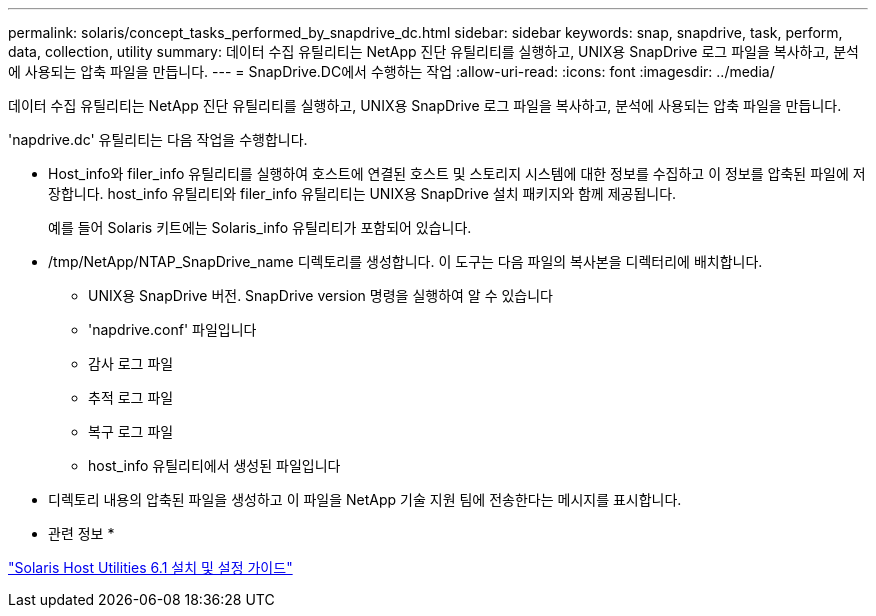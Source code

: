 ---
permalink: solaris/concept_tasks_performed_by_snapdrive_dc.html 
sidebar: sidebar 
keywords: snap, snapdrive, task, perform, data, collection, utility 
summary: 데이터 수집 유틸리티는 NetApp 진단 유틸리티를 실행하고, UNIX용 SnapDrive 로그 파일을 복사하고, 분석에 사용되는 압축 파일을 만듭니다. 
---
= SnapDrive.DC에서 수행하는 작업
:allow-uri-read: 
:icons: font
:imagesdir: ../media/


[role="lead"]
데이터 수집 유틸리티는 NetApp 진단 유틸리티를 실행하고, UNIX용 SnapDrive 로그 파일을 복사하고, 분석에 사용되는 압축 파일을 만듭니다.

'napdrive.dc' 유틸리티는 다음 작업을 수행합니다.

* Host_info와 filer_info 유틸리티를 실행하여 호스트에 연결된 호스트 및 스토리지 시스템에 대한 정보를 수집하고 이 정보를 압축된 파일에 저장합니다. host_info 유틸리티와 filer_info 유틸리티는 UNIX용 SnapDrive 설치 패키지와 함께 제공됩니다.
+
예를 들어 Solaris 키트에는 Solaris_info 유틸리티가 포함되어 있습니다.

* /tmp/NetApp/NTAP_SnapDrive_name 디렉토리를 생성합니다. 이 도구는 다음 파일의 복사본을 디렉터리에 배치합니다.
+
** UNIX용 SnapDrive 버전. SnapDrive version 명령을 실행하여 알 수 있습니다
** 'napdrive.conf' 파일입니다
** 감사 로그 파일
** 추적 로그 파일
** 복구 로그 파일
** host_info 유틸리티에서 생성된 파일입니다


* 디렉토리 내용의 압축된 파일을 생성하고 이 파일을 NetApp 기술 지원 팀에 전송한다는 메시지를 표시합니다.


* 관련 정보 *

https://library.netapp.com/ecm/ecm_download_file/ECMP1148981["Solaris Host Utilities 6.1 설치 및 설정 가이드"]
